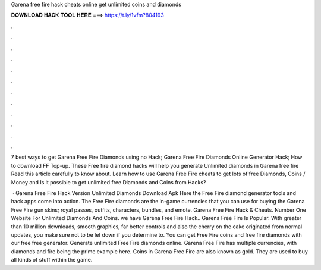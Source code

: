 Garena free fire hack cheats online get unlimited coins and diamonds



𝐃𝐎𝐖𝐍𝐋𝐎𝐀𝐃 𝐇𝐀𝐂𝐊 𝐓𝐎𝐎𝐋 𝐇𝐄𝐑𝐄 ===> https://t.ly/1vfm?804193



.



.



.



.



.



.



.



.



.



.



.



.

7 best ways to get Garena Free Fire Diamonds using no Hack; Garena Free Fire Diamonds Online Generator Hack; How to download FF Top-up. These Free fire diamond hacks will help you generate Unlimited diamonds in Garena free fire Read this article carefully to know about. Learn how to use Garena Free Fire cheats to get lots of free Diamonds, Coins / Money and Is it possible to get unlimited free Diamonds and Coins from Hacks?

 · Garena Free Fire Hack Version Unlimited Diamonds Download Apk Here the Free Fire diamond generator tools and hack apps come into action. The Free Fire diamonds are the in-game currencies that you can use for buying the Garena Free Fire gun skins; royal passes, outfits, characters, bundles, and emote. Garena Free Fire Hack & Cheats. Number One Website For Unlimited Diamonds And Coins. we have Garena Free Fire Hack.. Garena Free Fire Is Popular. With greater than 10 million downloads, smooth graphics, far better controls and also the cherry on the cake originated from normal updates, you make sure not to be let down if you determine to. You can get Free Fire coins and free fire diamonds with our free free generator. Generate unlimited Free Fire diamonds online. Garena Free Fire has multiple currencies, with diamonds and fire being the prime example here. Coins in Garena Free Fire are also known as gold. They are used to buy all kinds of stuff within the game.
